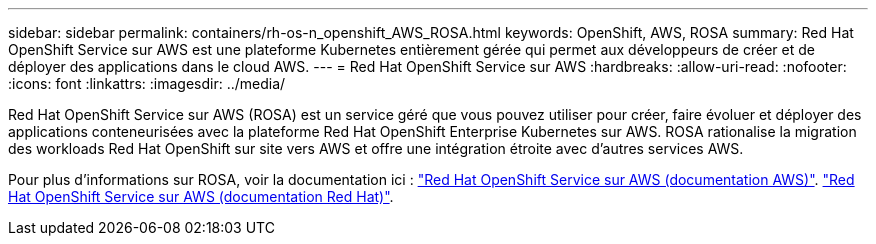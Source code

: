---
sidebar: sidebar 
permalink: containers/rh-os-n_openshift_AWS_ROSA.html 
keywords: OpenShift, AWS, ROSA 
summary: Red Hat OpenShift Service sur AWS est une plateforme Kubernetes entièrement gérée qui permet aux développeurs de créer et de déployer des applications dans le cloud AWS. 
---
= Red Hat OpenShift Service sur AWS
:hardbreaks:
:allow-uri-read: 
:nofooter: 
:icons: font
:linkattrs: 
:imagesdir: ../media/


[role="lead"]
Red Hat OpenShift Service sur AWS (ROSA) est un service géré que vous pouvez utiliser pour créer, faire évoluer et déployer des applications conteneurisées avec la plateforme Red Hat OpenShift Enterprise Kubernetes sur AWS. ROSA rationalise la migration des workloads Red Hat OpenShift sur site vers AWS et offre une intégration étroite avec d'autres services AWS.

Pour plus d'informations sur ROSA, voir la documentation ici : link:https://docs.aws.amazon.com/rosa/latest/userguide/what-is-rosa.html["Red Hat OpenShift Service sur AWS (documentation AWS)"]. link:https://docs.openshift.com/rosa/rosa_architecture/rosa-understanding.html["Red Hat OpenShift Service sur AWS (documentation Red Hat)"].
